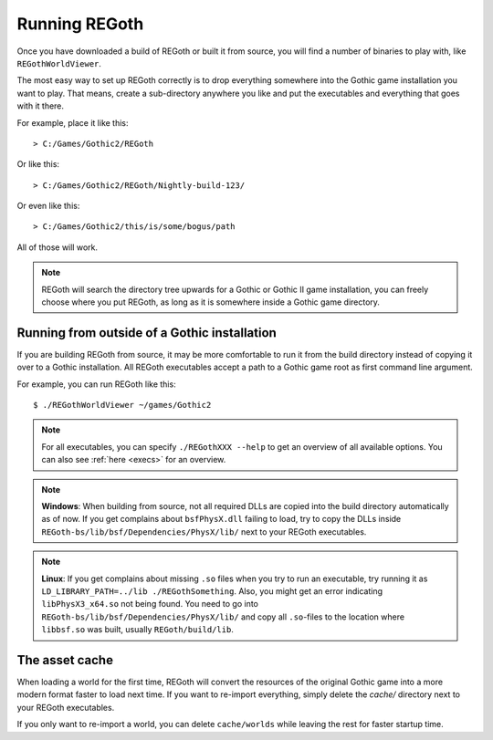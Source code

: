 .. _running_regoth:

Running REGoth
==============

Once you have downloaded a build of REGoth or built it from source, you will find a number of
binaries to play with, like ``REGothWorldViewer``.

The most easy way to set up REGoth correctly is to drop everything somewhere into the Gothic game
installation you want to play.  That means, create a sub-directory anywhere you like and put the
executables and everything that goes with it there.

For example, place it like this::

   > C:/Games/Gothic2/REGoth

Or like this::

   > C:/Games/Gothic2/REGoth/Nightly-build-123/

Or even like this::

   > C:/Games/Gothic2/this/is/some/bogus/path

All of those will work.

.. note::

  REGoth will search the directory tree upwards for a Gothic or Gothic II game installation, you
  can freely choose where you put REGoth, as long as it is somewhere inside a Gothic game directory.


Running from outside of a Gothic installation
---------------------------------------------

If you are building REGoth from source, it may be more comfortable to run it from the build
directory instead of copying it over to a Gothic installation.  All REGoth executables accept a path
to a Gothic game root as first command line argument.

For example, you can run REGoth like this::

  $ ./REGothWorldViewer ~/games/Gothic2

.. note::

  For all executables, you can specify ``./REGothXXX --help`` to get an overview of all available
  options.  You can also see :ref:`here <execs>` for an overview.

.. note::

  **Windows**: When building from source, not all required DLLs are copied into the build directory
  automatically as of now.  If you get complains about ``bsfPhysX.dll`` failing to load, try to copy
  the DLLs inside ``REGoth-bs/lib/bsf/Dependencies/PhysX/lib/`` next to your REGoth executables.

.. note::

  **Linux**: If you get complains about missing ``.so`` files when you try to run an executable, try
  running it as ``LD_LIBRARY_PATH=../lib ./REGothSomething``. Also, you might get an error
  indicating ``libPhysX3_x64.so`` not being found.  You need to go into
  ``REGoth-bs/lib/bsf/Dependencies/PhysX/lib/`` and copy all ``.so``-files to the location where
  ``libbsf.so`` was built, usually ``REGoth/build/lib``.


The asset cache
---------------

When loading a world for the first time, REGoth will convert the resources of the original Gothic
game into a more modern format faster to load next time.  If you want to re-import everything,
simply delete the `cache/` directory next to your REGoth executables.

If you only want to re-import a world, you can delete ``cache/worlds`` while leaving the rest for
faster startup time.
